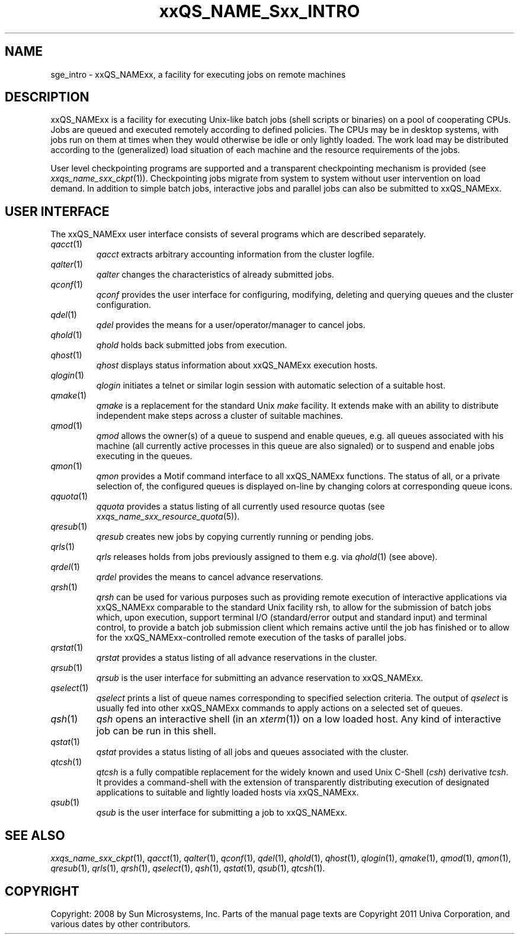 '\" t
.\"___INFO__MARK_BEGIN__
.\"
.\" Copyright: 2004 by Sun Microsystems, Inc.
.\"
.\"___INFO__MARK_END__
.\"
.\" $RCSfile: sge_intro.1,v $     Last Update: $Date: 2008-05-02 08:53:44 $     Revision: $Revision: 1.9 $
.\"
.\"
.\" Some handy macro definitions [from Tom Christensen's man(1) manual page].
.\"
.de SB		\" small and bold
.if !"\\$1"" \\s-2\\fB\&\\$1\\s0\\fR\\$2 \\$3 \\$4 \\$5
..
.\" "
.de T		\" switch to typewriter font
.ft CW		\" probably want CW if you don't have TA font
..
.\"
.de TY		\" put $1 in typewriter font
.if t .T
.if n ``\c
\\$1\c
.if t .ft P
.if n \&''\c
\\$2
..
.\"
.de M		\" man page reference
\\fI\\$1\\fR\\|(\\$2)\\$3
..
.TH xxQS_NAME_Sxx_INTRO 1 "$Date: 2008-05-02 08:53:44 $" "xxRELxx" "xxQS_NAMExx User Commands"
.\"
.SH NAME
sge_intro \- xxQS_NAMExx, a facility for executing jobs on remote machines
.\"
.SH DESCRIPTION
.\"
xxQS_NAMExx is a facility for executing Unix-like batch jobs (shell
scripts or binaries) on a pool of cooperating CPUs. Jobs are queued
and executed remotely according to defined policies.  The CPUs may be
in desktop systems, with jobs run on them at times when they would
otherwise be idle or only lightly loaded. The work load may be
distributed according to the (generalized) load situation of each
machine and the resource requirements of the jobs.
.PP
.\"
User level checkpointing programs are supported and a transparent
checkpointing mechanism is provided (see
.M xxqs_name_sxx_ckpt 1 ).
Checkpointing jobs migrate from system to system without user
intervention on load demand. In addition to simple batch jobs, interactive
jobs and parallel jobs can also be submitted to xxQS_NAMExx.
.PP
.\"
.SH "USER INTERFACE"
The xxQS_NAMExx
user interface consists of several programs which are described
separately.
.\"
.TP
.M qacct 1
.I qacct
extracts arbitrary accounting information from the cluster logfile.
.\"
.TP
.M qalter 1
.I qalter
changes the characteristics of already submitted jobs.
.\"
.TP
.M qconf 1
.I qconf
provides the user interface for configuring, modifying, deleting and
querying queues and the cluster configuration.
.\"
.TP
.M qdel 1
.I qdel
provides the means for a user/operator/manager to cancel jobs.
.\"
.TP
.M qhold 1
.I qhold
holds back submitted jobs from execution.
.\"
.TP
.M qhost 1
.I qhost
displays status information about xxQS_NAMExx execution hosts.
.\"
.TP
.M qlogin 1
.I qlogin
initiates a telnet or similar login session with automatic selection of a
suitable host.
.\"
.TP
.M qmake 1
.I qmake
is a replacement for the standard Unix
.I make
facility. It extends make with
an ability to distribute independent make steps across a cluster of
suitable machines.
.TP
.M qmod 1
.I qmod
allows the owner(s) of a queue to suspend and enable queues, e.g. all queues
associated with his machine (all currently active processes in this queue 
are also signaled) or to suspend and enable jobs executing in the queues.
.\"
.TP
.M qmon 1
.I qmon
provides a Motif command interface to all xxQS_NAMExx
functions. The status of all, or a private selection of, the configured
queues is displayed on-line by changing colors at corresponding queue
icons.
.\"
.TP
.M qquota 1
.I qquota
provides a status listing of all currently used resource quotas (see
.M xxqs_name_sxx_resource_quota 5 ).
.\"
.TP
.M qresub 1
.I qresub
creates new jobs by copying currently running or pending jobs.
.\"
.TP
.M qrls 1
.I qrls
releases holds from jobs previously assigned to them e.g. via
.M qhold 1
(see above).
.\"
.TP
.M qrdel 1
.I qrdel
provides the means to cancel advance reservations.
.\"
.TP
.M qrsh 1
.I qrsh
can be used for various purposes such as providing remote execution of
interactive applications via xxQS_NAMExx comparable to the standard Unix
facility rsh, to allow for the submission of batch jobs which, upon
execution, support terminal I/O (standard/error output and standard input)
and terminal control, to provide a batch job submission client which
remains active until the job has finished or to allow for the
xxQS_NAMExx-controlled remote execution of the tasks of parallel jobs.
.\"
.TP
.M qrstat 1
.I qrstat
provides a status listing of all advance reservations in the cluster.
.\"
.TP
.M qrsub 1
.I qrsub
is the user interface for submitting an advance reservation to xxQS_NAMExx.
.\"
.TP
.M qselect 1
.I qselect
prints a list of queue names corresponding to specified selection 
criteria. The output of
.I qselect
is usually fed into other xxQS_NAMExx 
commands to apply actions on a selected set of queues. 
.\"
.TP
.M qsh 1
.I qsh
opens an interactive shell (in an
.M xterm 1 )
on a low loaded host. Any kind of
interactive job can be run in this shell.
.\"
.TP
.M qstat 1
.I qstat
provides a status listing of all jobs and queues associated with the
cluster.
.\"
.TP
.M qtcsh 1
.I qtcsh
is a fully compatible replacement for the widely known and used Unix
C-Shell (\fIcsh\fP) derivative \fItcsh\fP. It provides a command-shell
with the extension of transparently distributing execution of
designated applications to suitable and lightly loaded hosts via
xxQS_NAMExx.
.\"
.TP
.M qsub 1
.I qsub
is the user interface for submitting a job to xxQS_NAMExx.
.\"
.SH SEE ALSO
.M xxqs_name_sxx_ckpt 1 ,
.M qacct 1 ,
.M qalter 1 ,
.M qconf 1 ,
.M qdel 1 ,
.M qhold 1 ,
.M qhost 1 ,
.M qlogin 1 ,
.M qmake 1 ,
.M qmod 1 ,
.M qmon 1 ,
.M qresub 1 ,
.M qrls 1 ,
.M qrsh 1 ,
.M qselect 1 ,
.M qsh 1 ,
.M qstat 1 ,
.M qsub 1 ,
.M qtcsh 1 .
.\"
.SH COPYRIGHT
Copyright: 2008 by Sun Microsystems, Inc.
Parts of the manual page texts are Copyright 2011 Univa Corporation,
and various dates by other contributors.
